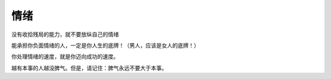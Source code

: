 情绪
======

没有收拾残局的能力，就不要放纵自己的情绪

能承担你负面情绪的人，一定是你人生的底牌！（男人，应该是女人的底牌！）

你处理情绪的速度，就是你迈向成功的速度。

越有本事的人越没脾气。但是，请记住：脾气永远不要大于本事。

.. autosummary::
   :toctree: generated


